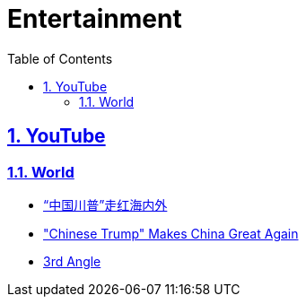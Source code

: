 = Entertainment
:toc: left
:toclevels: 5
:sectnums:
:sectnumlevels: 5
:sectlinks:
:numbered:
:doctype: article
:encoding: utf-8
:lang: en
:imagesdir: ./images
:icons: font
:icon-set: fas
:experimental:
:keywords:

== YouTube

=== World

* https://www.youtube.com/watch?v=nvQLH9_4qik[“中国川普”走红海内外]
* https://www.youtube.com/watch?v=tSK92ixPKvU["Chinese Trump" Makes China Great Again]
* https://www.youtube.com/watch?v=2NjKQ9tIsx4[3rd Angle]

